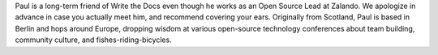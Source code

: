 Paul is a long-term friend of Write the Docs even though he works as an Open Source Lead at Zalando. We apologize in advance in case you actually meet him, and recommend covering your ears. Originally from Scotland, Paul is based in Berlin and hops around Europe, dropping wisdom at various open-source technology conferences about team building, community culture, and fishes-riding-bicycles. 

